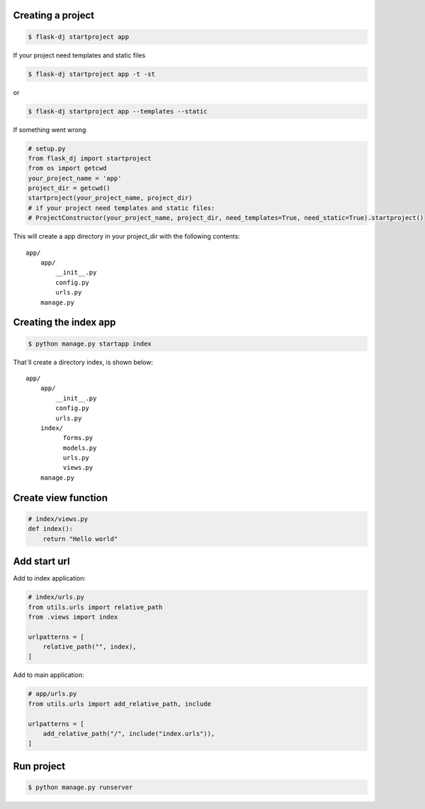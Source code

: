 Creating a project
~~~~~~~~~~~~~~~~~~~
.. code-block:: shell

    $ flask-dj startproject app

If your project need templates and static files

.. code-block:: shell

    $ flask-dj startproject app -t -st

or

.. code-block:: shell

    $ flask-dj startproject app --templates --static


If something went wrong

.. code-block:: python

   # setup.py
   from flask_dj import startproject
   from os import getcwd
   your_project_name = 'app'
   project_dir = getcwd()
   startproject(your_project_name, project_dir)
   # if your project need templates and static files:
   # ProjectConstructor(your_project_name, project_dir, need_templates=True, need_static=True).startproject()

This will create a app directory in your project_dir with the following contents::

   app/
       app/
           __init__.py
           config.py
           urls.py
       manage.py

Creating the index app
~~~~~~~~~~~~~~~~~~~
.. code-block:: shell

   $ python manage.py startapp index

That`ll create a directory index, is shown below::

   app/
       app/
           __init__.py
           config.py
           urls.py
       index/
             forms.py
             models.py
             urls.py
             views.py
       manage.py

Create view function
~~~~~~~~~~~~~~~~~~~
.. code-block:: python

   # index/views.py
   def index():
       return "Hello world"

Add start url
~~~~~~~~~~~~~~~~~~~
Add to index application:

.. code-block:: python

   # index/urls.py
   from utils.urls import relative_path
   from .views import index

   urlpatterns = [
       relative_path("", index),
   ]

Add to main application:

.. code-block:: python

   # app/urls.py
   from utils.urls import add_relative_path, include

   urlpatterns = [
       add_relative_path("/", include("index.urls")),
   ]

Run project
~~~~~~~~~~~~~~~~~~~
.. code-block:: shell

   $ python manage.py runserver

